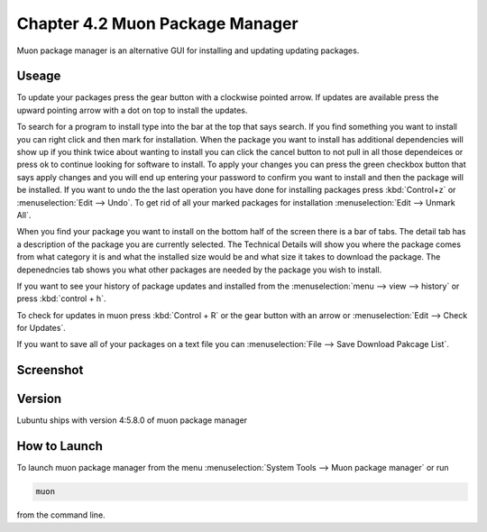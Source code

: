 Chapter 4.2 Muon Package Manager
================================

Muon package manager is an alternative GUI for installing and updating updating packages. 

Useage
------
To update your packages press the gear button with a clockwise pointed arrow. If updates are available press the upward pointing arrow with a dot on top to install the updates. 

To search for a program to install type into the bar at the top that says search. If you find something you want to install you can right click and then mark for installation. When the package you want to install has additional dependencies will show up if you think twice about wanting to install you can click the cancel button to not pull in all those dependeices or press ok to continue looking for software to install. To apply your changes you can press the green checkbox button that says apply changes and you will end up entering your password to confirm you want to install and then the package will be installed. If you want to undo the the last operation you have done for installing packages press :kbd:`Control+z` or :menuselection:`Edit --> Undo`. To get rid of all your marked packages for installation :menuselection:`Edit --> Unmark All`. 

When you find your package you want to install on the bottom half of the screen there is a bar of tabs. The detail tab has a description of the package you are currently selected. The Technical Details will show you where the package comes from what category it is and what the installed size would be and what size it takes to download the package. The depenedncies tab shows you what other packages are needed by the package you wish to install.   

If you want to see your history of package updates and installed from the :menuselection:`menu --> view --> history` or press :kbd:`control + h`.  

To check for updates in muon press :kbd:`Control + R` or the gear button with an arrow or :menuselection:`Edit --> Check for Updates`.  

If you want to save all of your packages on a text file you can :menuselection:`File --> Save Download Pakcage List`. 

Screenshot
----------
.. image:: muon.png

Version
-------
Lubuntu ships with version 4:5.8.0 of muon package manager

How to Launch
-------------
To launch muon package manager from the menu :menuselection:`System Tools --> Muon package manager` or run 

.. code:: 

    muon 

from the command line. 

